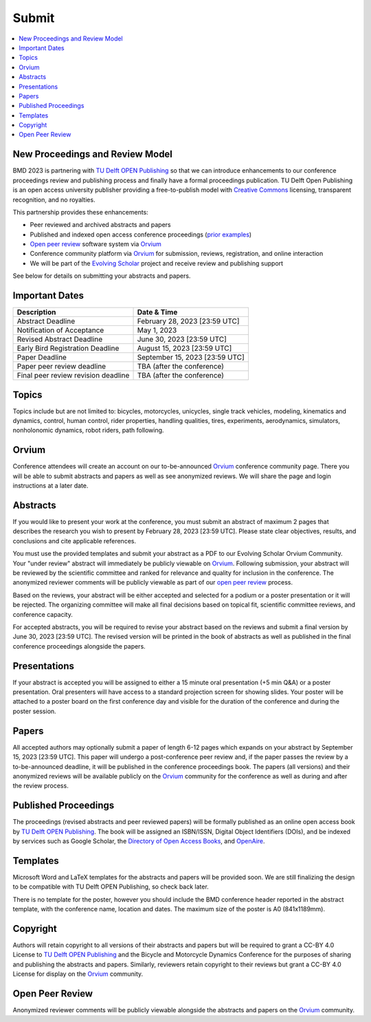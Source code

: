 ======
Submit
======

.. contents::
   :local:

New Proceedings and Review Model
================================

BMD 2023 is partnering with `TU Delft OPEN Publishing`_ so that we can
introduce enhancements to our conference proceedings review and publishing
process and finally have a formal proceedings publication. TU Delft Open
Publishing is an open access university publisher providing a free-to-publish
model with `Creative Commons`_ licensing, transparent recognition, and no
royalties.

.. _TU Delft OPEN Publishing: https://www.tudelft.nl/library/actuele-themas/open-publishing
.. _Creative Commons: https://en.wikipedia.org/wiki/Creative_Commons

This partnership provides these enhancements:

- Peer reviewed and archived abstracts and papers
- Published and indexed open access conference proceedings (`prior examples`_)
- `Open peer review`_ software system via Orvium_
- Conference community platform via Orvium_ for submission, reviews,
  registration, and online interaction
- We will be part of the `Evolving Scholar`_ project and receive review and
  publishing support

See below for details on submitting your abstracts and papers.

Important Dates
===============

.. list-table::
   :class: table table-striped
   :header-rows: 1

   * - Description
     - Date & Time
   * - Abstract Deadline
     - February 28, 2023 [23:59 UTC]
   * - Notification of Acceptance
     - May 1, 2023
   * - Revised Abstract Deadline
     - June 30, 2023 [23:59 UTC]
   * - Early Bird Registration Deadline
     - August 15, 2023 [23:59 UTC]
   * - Paper Deadline
     - September 15, 2023 [23:59 UTC]
   * - Paper peer review deadline
     - TBA (after the conference)
   * - Final peer review revision deadline
     - TBA (after the conference)

Topics
======

Topics include but are not limited to: bicycles, motorcycles, unicycles, single
track vehicles, modeling, kinematics and dynamics, control, human control,
rider properties, handling qualities, tires, experiments, aerodynamics,
simulators, nonholonomic dynamics, robot riders, path following.

Orvium
======

Conference attendees will create an account on our to-be-announced Orvium_
conference community page. There you will be able to submit abstracts and
papers as well as see anonymized reviews. We will share the page and login
instructions at a later date.

Abstracts
=========

If you would like to present your work at the conference, you must submit an
abstract of maximum 2 pages that describes the research you wish to present by
February 28, 2023 [23:59 UTC]. Please state clear objectives, results, and
conclusions and cite applicable references.

You must use the provided templates and submit your abstract as a PDF to our
Evolving Scholar Orvium Community. Your "under review" abstract will
immediately be publicly viewable on Orvium_. Following submission, your
abstract will be reviewed by the scientific committee and ranked for relevance
and quality for inclusion in the conference. The anonymized reviewer comments
will be publicly viewable as part of our `open peer review`_ process.

Based on the reviews, your abstract will be either accepted and selected for a
podium or a poster presentation or it will be rejected. The organizing
committee will make all final decisions based on topical fit, scientific
committee reviews, and conference capacity.

For accepted abstracts, you will be required to revise your abstract based on
the reviews and submit a final version by June 30, 2023 [23:59 UTC]. The
revised version will be printed in the book of abstracts as well as published
in the final conference proceedings alongside the papers.

Presentations
=============

If your abstract is accepted you will be assigned to either a 15 minute oral
presentation (+5 min Q&A) or a poster presentation. Oral presenters will have
access to a standard projection screen for showing slides. Your poster will be
attached to a poster board on the first conference day and visible for the
duration of the conference and during the poster session.

Papers
======

All accepted authors may optionally submit a paper of length 6-12 pages which
expands on your abstract by September 15, 2023 [23:59 UTC]. This paper will
undergo a post-conference peer review and, if the paper passes the review by a
to-be-announced deadline, it will be published in the conference proceedings
book. The papers (all versions) and their anonymized reviews will be available
publicly on the Orvium_ community for the conference as well as during and
after the review process.

Published Proceedings
=====================

The proceedings (revised abstracts and peer reviewed papers) will be formally
published as an online open access book by `TU Delft OPEN Publishing`_. The
book will be assigned an ISBN/ISSN, Digital Object Identifiers (DOIs), and be
indexed by services such as Google Scholar, the `Directory of Open Access
Books`_, and OpenAire_.

.. _OpenAire: https://www.openaire.eu/
.. _Directory of Open Access Books: https://doabooks.org

Templates
=========

Microsoft Word and LaTeX templates for the abstracts and papers will be
provided soon. We are still finalizing the design to be compatible with TU
Delft OPEN Publishing, so check back later.

There is no template for the poster, however you should include the BMD
conference header reported in the abstract template, with the conference name,
location and dates. The maximum size of the poster is A0 (841x1189mm).

Copyright
=========

Authors will retain copyright to all versions of their abstracts and papers but
will be required to grant a CC-BY 4.0 License to `TU Delft OPEN Publishing`_
and the Bicycle and Motorcycle Dynamics Conference for the purposes of sharing
and publishing the abstracts and papers. Similarly, reviewers retain copyright
to their reviews but grant a CC-BY 4.0 License for display on the Orvium_
community.

Open Peer Review
================

Anonymized reviewer comments will be publicly viewable alongside the abstracts
and papers on the Orvium_ community.

.. _Orvium: https://dapp.orvium.io/
.. _Evolving Scholar: https://journals.open.tudelft.nl/thes
.. _open peer review: https://en.wikipedia.org/wiki/Open_peer_review
.. _prior examples: https://books.open.tudelft.nl/home
